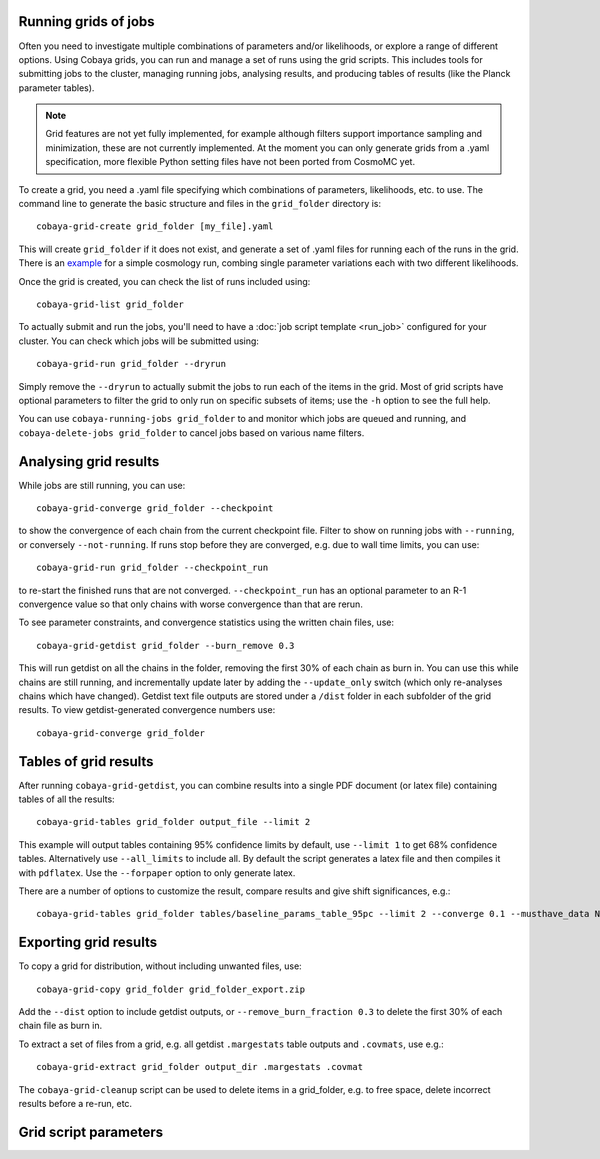 Running grids of jobs
================================

Often you need to investigate multiple combinations of parameters and/or likelihoods, or explore a range of different options.
Using Cobaya grids, you can run and manage a set of runs using the grid scripts. This includes tools for submitting jobs to the cluster, managing running jobs, analysing results, and producing tables of results (like the Planck parameter tables).

.. note::

  Grid features are not yet fully implemented, for example although filters support importance sampling and minimization,
  these are not currently implemented. At the moment you can only generate grids from a .yaml specification, more flexible Python setting
  files have not been ported from CosmoMC yet.


To create a grid, you need a .yaml file specifying which combinations of parameters, likelihoods, etc. to use.
The command line to generate the basic structure and files in the ``grid_folder`` directory is::

  cobaya-grid-create grid_folder [my_file].yaml

This will create ``grid_folder`` if it does not exist, and generate a set of .yaml files for running each of the runs in the grid.
There is an `example <https://github.com/CobayaSampler/cobaya/blob/master/tests/test_cosmo_grid.yaml>`_ for a simple cosmology run, combing single parameter variations each with two different likelihoods.

Once the grid is created, you can check the list of runs included using::

  cobaya-grid-list grid_folder

To actually submit and run the jobs, you'll need to have a :doc:`job script template <run_job>` configured for your cluster. You can check which jobs will be submitted using::

  cobaya-grid-run grid_folder --dryrun

Simply remove the ``--dryrun`` to actually submit the jobs to run each of the items in the grid. Most of grid scripts have optional parameters to filter the grid to only run on specific subsets of items; use the ``-h`` option to see the full help.

You can use ``cobaya-running-jobs grid_folder`` to and monitor which jobs are queued and running, and ``cobaya-delete-jobs grid_folder`` to cancel jobs based on various name filters.

Analysing grid results
================================

While jobs are still running, you can use::

  cobaya-grid-converge grid_folder --checkpoint

to show the convergence of each chain from the current checkpoint file. Filter to show on running jobs with ``--running``, or conversely ``--not-running``. If runs stop before they are converged, e.g. due to wall time limits, you can use::

  cobaya-grid-run grid_folder --checkpoint_run

to re-start the finished runs that are not converged. ``--checkpoint_run`` has an optional parameter to an R-1 convergence value so that only chains with worse convergence than that are rerun.

To see parameter constraints, and convergence statistics using the written chain files, use::

 cobaya-grid-getdist grid_folder --burn_remove 0.3

This will run getdist on all the chains in the folder, removing the first 30% of each chain as burn in. You can use this while chains are still running, and incrementally update later by adding the ``--update_only`` switch (which only re-analyses chains which have changed). Getdist text file outputs are stored under a ``/dist`` folder in each subfolder of the grid results. To view getdist-generated convergence numbers use::

 cobaya-grid-converge grid_folder

Tables of grid results
================================

After running ``cobaya-grid-getdist``, you can combine results into a single PDF document (or latex file) containing tables of all the results::

  cobaya-grid-tables grid_folder output_file --limit 2

This example will output tables containing 95% confidence limits by default, use ``--limit 1`` to get 68% confidence tables. Alternatively use ``--all_limits`` to include all. By default the script generates a latex file and then compiles it with ``pdflatex``. Use the ``--forpaper`` option to only generate latex.

There are a number of options to customize the result, compare results and give shift significances, e.g.::

  cobaya-grid-tables grid_folder tables/baseline_params_table_95pc --limit 2 --converge 0.1 --musthave_data NPIPE lowl lowE --header_tex tableHeader.tex --skip_group nonbbn --skip_data JLA reion BK18

Exporting grid results
================================

To copy a grid for distribution, without including unwanted files, use::

  cobaya-grid-copy grid_folder grid_folder_export.zip

Add the ``--dist`` option to include getdist outputs, or ``--remove_burn_fraction 0.3`` to delete the first 30% of each chain file as burn in.

To extract a set of files from a grid, e.g. all getdist ``.margestats`` table outputs and ``.covmats``, use e.g.::

  cobaya-grid-extract grid_folder output_dir .margestats .covmat

The ``cobaya-grid-cleanup`` script can be used to delete items in a grid_folder, e.g. to free space, delete incorrect results before a re-run, etc.

Grid script parameters
================================

.. program-output:: cobaya-grid-create -h

.. program-output:: cobaya-grid-run -h

.. program-output:: cobaya-grid-converge -h

.. program-output:: cobaya-grid-getdist -h

.. program-output:: cobaya-grid-copy -h

.. program-output:: cobaya-grid-extract -h

.. program-output:: cobaya-grid-list -h

.. program-output:: cobaya-grid-cleanup -h
